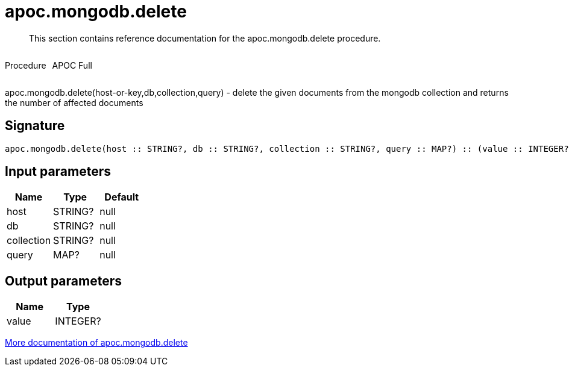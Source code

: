 ////
This file is generated by DocsTest, so don't change it!
////

= apoc.mongodb.delete
:description: This section contains reference documentation for the apoc.mongodb.delete procedure.

[abstract]
--
{description}
--

++++
<div style='display:flex'>
<div class='paragraph type procedure'><p>Procedure</p></div>
<div class='paragraph release full' style='margin-left:10px;'><p>APOC Full</p></div>
</div>
++++

apoc.mongodb.delete(host-or-key,db,collection,query) - delete the given documents from the mongodb collection and returns the number of affected documents

== Signature

[source]
----
apoc.mongodb.delete(host :: STRING?, db :: STRING?, collection :: STRING?, query :: MAP?) :: (value :: INTEGER?)
----

== Input parameters
[.procedures, opts=header]
|===
| Name | Type | Default 
|host|STRING?|null
|db|STRING?|null
|collection|STRING?|null
|query|MAP?|null
|===

== Output parameters
[.procedures, opts=header]
|===
| Name | Type 
|value|INTEGER?
|===

xref::database-integration/mongodb.adoc[More documentation of apoc.mongodb.delete,role=more information]

